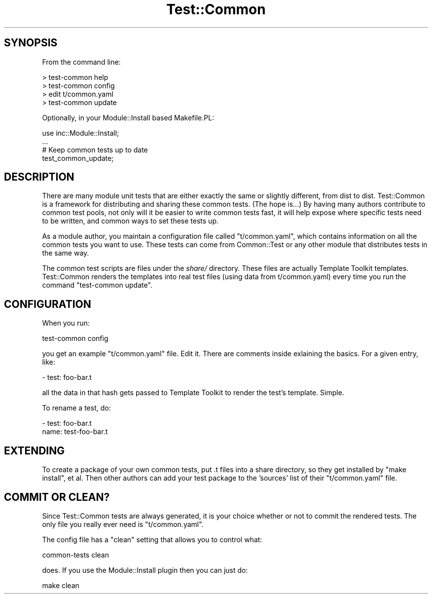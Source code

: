 .\" Automatically generated by Pod::Man 2.22 (Pod::Simple 3.07)
.\"
.\" Standard preamble:
.\" ========================================================================
.de Sp \" Vertical space (when we can't use .PP)
.if t .sp .5v
.if n .sp
..
.de Vb \" Begin verbatim text
.ft CW
.nf
.ne \\$1
..
.de Ve \" End verbatim text
.ft R
.fi
..
.\" Set up some character translations and predefined strings.  \*(-- will
.\" give an unbreakable dash, \*(PI will give pi, \*(L" will give a left
.\" double quote, and \*(R" will give a right double quote.  \*(C+ will
.\" give a nicer C++.  Capital omega is used to do unbreakable dashes and
.\" therefore won't be available.  \*(C` and \*(C' expand to `' in nroff,
.\" nothing in troff, for use with C<>.
.tr \(*W-
.ds C+ C\v'-.1v'\h'-1p'\s-2+\h'-1p'+\s0\v'.1v'\h'-1p'
.ie n \{\
.    ds -- \(*W-
.    ds PI pi
.    if (\n(.H=4u)&(1m=24u) .ds -- \(*W\h'-12u'\(*W\h'-12u'-\" diablo 10 pitch
.    if (\n(.H=4u)&(1m=20u) .ds -- \(*W\h'-12u'\(*W\h'-8u'-\"  diablo 12 pitch
.    ds L" ""
.    ds R" ""
.    ds C` ""
.    ds C' ""
'br\}
.el\{\
.    ds -- \|\(em\|
.    ds PI \(*p
.    ds L" ``
.    ds R" ''
'br\}
.\"
.\" Escape single quotes in literal strings from groff's Unicode transform.
.ie \n(.g .ds Aq \(aq
.el       .ds Aq '
.\"
.\" If the F register is turned on, we'll generate index entries on stderr for
.\" titles (.TH), headers (.SH), subsections (.SS), items (.Ip), and index
.\" entries marked with X<> in POD.  Of course, you'll have to process the
.\" output yourself in some meaningful fashion.
.ie \nF \{\
.    de IX
.    tm Index:\\$1\t\\n%\t"\\$2"
..
.    nr % 0
.    rr F
.\}
.el \{\
.    de IX
..
.\}
.\"
.\" Accent mark definitions (@(#)ms.acc 1.5 88/02/08 SMI; from UCB 4.2).
.\" Fear.  Run.  Save yourself.  No user-serviceable parts.
.    \" fudge factors for nroff and troff
.if n \{\
.    ds #H 0
.    ds #V .8m
.    ds #F .3m
.    ds #[ \f1
.    ds #] \fP
.\}
.if t \{\
.    ds #H ((1u-(\\\\n(.fu%2u))*.13m)
.    ds #V .6m
.    ds #F 0
.    ds #[ \&
.    ds #] \&
.\}
.    \" simple accents for nroff and troff
.if n \{\
.    ds ' \&
.    ds ` \&
.    ds ^ \&
.    ds , \&
.    ds ~ ~
.    ds /
.\}
.if t \{\
.    ds ' \\k:\h'-(\\n(.wu*8/10-\*(#H)'\'\h"|\\n:u"
.    ds ` \\k:\h'-(\\n(.wu*8/10-\*(#H)'\`\h'|\\n:u'
.    ds ^ \\k:\h'-(\\n(.wu*10/11-\*(#H)'^\h'|\\n:u'
.    ds , \\k:\h'-(\\n(.wu*8/10)',\h'|\\n:u'
.    ds ~ \\k:\h'-(\\n(.wu-\*(#H-.1m)'~\h'|\\n:u'
.    ds / \\k:\h'-(\\n(.wu*8/10-\*(#H)'\z\(sl\h'|\\n:u'
.\}
.    \" troff and (daisy-wheel) nroff accents
.ds : \\k:\h'-(\\n(.wu*8/10-\*(#H+.1m+\*(#F)'\v'-\*(#V'\z.\h'.2m+\*(#F'.\h'|\\n:u'\v'\*(#V'
.ds 8 \h'\*(#H'\(*b\h'-\*(#H'
.ds o \\k:\h'-(\\n(.wu+\w'\(de'u-\*(#H)/2u'\v'-.3n'\*(#[\z\(de\v'.3n'\h'|\\n:u'\*(#]
.ds d- \h'\*(#H'\(pd\h'-\w'~'u'\v'-.25m'\f2\(hy\fP\v'.25m'\h'-\*(#H'
.ds D- D\\k:\h'-\w'D'u'\v'-.11m'\z\(hy\v'.11m'\h'|\\n:u'
.ds th \*(#[\v'.3m'\s+1I\s-1\v'-.3m'\h'-(\w'I'u*2/3)'\s-1o\s+1\*(#]
.ds Th \*(#[\s+2I\s-2\h'-\w'I'u*3/5'\v'-.3m'o\v'.3m'\*(#]
.ds ae a\h'-(\w'a'u*4/10)'e
.ds Ae A\h'-(\w'A'u*4/10)'E
.    \" corrections for vroff
.if v .ds ~ \\k:\h'-(\\n(.wu*9/10-\*(#H)'\s-2\u~\d\s+2\h'|\\n:u'
.if v .ds ^ \\k:\h'-(\\n(.wu*10/11-\*(#H)'\v'-.4m'^\v'.4m'\h'|\\n:u'
.    \" for low resolution devices (crt and lpr)
.if \n(.H>23 .if \n(.V>19 \
\{\
.    ds : e
.    ds 8 ss
.    ds o a
.    ds d- d\h'-1'\(ga
.    ds D- D\h'-1'\(hy
.    ds th \o'bp'
.    ds Th \o'LP'
.    ds ae ae
.    ds Ae AE
.\}
.rm #[ #] #H #V #F C
.\" ========================================================================
.\"
.IX Title "Test::Common 3pm"
.TH Test::Common 3pm "2011-08-10" "perl v5.10.1" "User Contributed Perl Documentation"
.\" For nroff, turn off justification.  Always turn off hyphenation; it makes
.\" way too many mistakes in technical documents.
.if n .ad l
.nh
.SH "SYNOPSIS"
.IX Header "SYNOPSIS"
From the command line:
.PP
.Vb 4
\&    > test\-common help
\&    > test\-common config
\&    > edit t/common.yaml
\&    > test\-common update
.Ve
.PP
Optionally, in your Module::Install based Makefile.PL:
.PP
.Vb 4
\&    use inc::Module::Install;
\&    ...
\&    # Keep common tests up to date
\&    test_common_update;
.Ve
.SH "DESCRIPTION"
.IX Header "DESCRIPTION"
There are many module unit tests that are either exactly the same or slightly
different, from dist to dist. Test::Common is a framework for distributing and
sharing these common tests. (The hope is...) By having many authors contribute
to common test pools, not only will it be easier to write common tests fast,
it will help expose where specific tests need to be written, and common ways
to set these tests up.
.PP
As a module author, you maintain a configuration file called \f(CW\*(C`t/common.yaml\*(C'\fR,
which contains information on all the common tests you want to use. These
tests can come from Common::Test or any other module that distributes tests in
the same way.
.PP
The common test scripts are files under the \fIshare/\fR directory. These files
are actually Template Toolkit templates. Test::Common renders the templates
into real test files (using data from t/common.yaml) every time you run the
command \f(CW\*(C`test\-common update\*(C'\fR.
.SH "CONFIGURATION"
.IX Header "CONFIGURATION"
When you run:
.PP
.Vb 1
\&    test\-common config
.Ve
.PP
you get an example \f(CW\*(C`t/common.yaml\*(C'\fR file. Edit it. There are comments inside
exlaining the basics. For a given entry, like:
.PP
.Vb 1
\&    \- test: foo\-bar.t
.Ve
.PP
all the data in that hash gets passed to Template Toolkit to render the test's
template. Simple.
.PP
To rename a test, do:
.PP
.Vb 2
\&    \- test: foo\-bar.t
\&      name: test\-foo\-bar.t
.Ve
.SH "EXTENDING"
.IX Header "EXTENDING"
To create a package of your own common tests, put .t files into a share
directory, so they get installed by \f(CW\*(C`make install\*(C'\fR, et al. Then other authors
can add your test package to the 'sources' list of their \f(CW\*(C`t/common.yaml\*(C'\fR
file.
.SH "COMMIT OR CLEAN?"
.IX Header "COMMIT OR CLEAN?"
Since Test::Common tests are always generated, it is your choice whether or
not to commit the rendered tests. The only file you really ever need is
\&\f(CW\*(C`t/common.yaml\*(C'\fR.
.PP
The config file has a \f(CW\*(C`clean\*(C'\fR setting that allows you to control what:
.PP
.Vb 1
\&    common\-tests clean
.Ve
.PP
does. If you use the Module::Install plugin then you can just do:
.PP
.Vb 1
\&    make clean
.Ve

